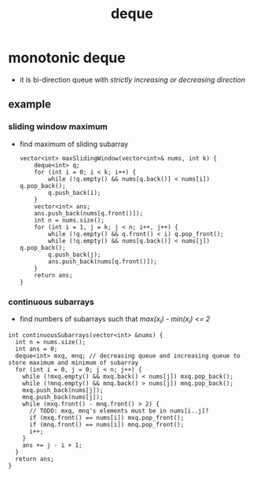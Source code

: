 :PROPERTIES:
:ID:       0f42f7e3-222e-4a53-a981-e53aee300f68
:END:
#+title: deque

* monotonic deque
- it is bi-direction queue with /strictly increasing or decreasing direction/
** example
*** sliding window maximum
- find maximum of sliding subarray
  #+begin_src C++
vector<int> maxSlidingWindow(vector<int>& nums, int k) {
    deque<int> q;
    for (int i = 0; i < k; i++) {
        while (!q.empty() && nums[q.back()] < nums[i]) q.pop_back();
        q.push_back(i);
    }
    vector<int> ans;
    ans.push_back(nums[q.front()]);
    int n = nums.size();
    for (int i = 1, j = k; j < n; i++, j++) {
        while (!q.empty() && q.front() < i) q.pop_front();
        while (!q.empty() && nums[q.back()] < nums[j]) q.pop_back();
        q.push_back(j);
        ans.push_back(nums[q.front()]);
    }
    return ans;
}
  #+end_src
*** continuous subarrays
- find numbers of subarrays such that /max(x_i) - min(x_i) <= 2/
#+begin_src C++
int continuousSubarrays(vector<int> &nums) {
  int n = nums.size();
  int ans = 0;
  deque<int> mxq, mnq; // decreasing queue and increasing queue to store maximum and minimum of subarray
  for (int i = 0, j = 0; j < n; j++) {
    while (!mxq.empty() && mxq.back() < nums[j]) mxq.pop_back();
    while (!mnq.empty() && mnq.back() > nums[j]) mnq.pop_back();
    mxq.push_back(nums[j]);
    mnq.push_back(nums[j]);
    while (mxq.front() - mnq.front() > 2) {
      // TODO: mxq, mnq's elements must be in nums[i..j]?
      if (mxq.front() == nums[i]) mxq.pop_front();
      if (mnq.front() == nums[i]) mnq.pop_front();
      i++;
    }
    ans += j - i + 1;
  }
  return ans;
}
#+end_src
